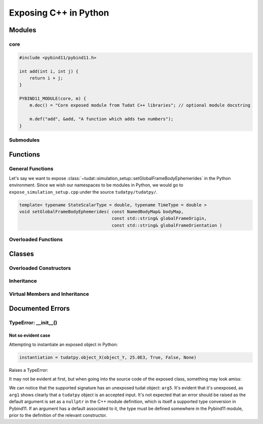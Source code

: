 
Exposing C++ in Python
======================

Modules
-------

core
~~~~

.. code-block:: cpp

    #include <pybind11/pybind11.h>

    int add(int i, int j) {
        return i + j;
    }

    PYBIND11_MODULE(core, m) {
        m.doc() = "Core exposed module from Tudat C++ libraries"; // optional module docstring

        m.def("add", &add, "A function which adds two numbers");
    }

Submodules
~~~~~~~~~~

Functions
-------------------

General Functions
~~~~~~~~~~~~~~~~~~

Let's say we want to expose :class:`~tudat::simulation_setup::setGlobalFrameBodyEphemerides` in the Python
environment. Since we wish our namespaces to be modules in Python, we would go to ``expose_simulation_setup.cpp`` under
the source ``tudatpy/tudatpy/``.


.. code-block:: cpp

     template< typename StateScalarType = double, typename TimeType = double >
     void setGlobalFrameBodyEphemerides( const NamedBodyMap& bodyMap,
                                         const std::string& globalFrameOrigin,
                                         const std::string& globalFrameOrientation )

Overloaded Functions
~~~~~~~~~~~~~~~~~~~~

Classes
-------

Overloaded Constructors
~~~~~~~~~~~~~~~~~~~~~~~

Inheritance
~~~~~~~~~~~

Virtual Members and Inheritance
~~~~~~~~~~~~~~~~~~~~~~~~~~~~~~~

Documented Errors
-----------------

TypeError: __init__()
~~~~~~~~~~~~~~~~~~~~~~

Not so evident case
'''''''''''''''''''

Attempting to instantiate an exposed object in Python:

.. code-block:: python

    instantiation = tudatpy.object_X(object_Y, 25.0E3, True, False, None)

Raises a TypeError:

.. code-block:: none
    :emphasize-lines: 6

    Traceback (most recent call last):

    ...

    TypeError: __init__(): incompatible constructor arguments. The following argument types are supported:
        1. tudatpy.object_X(arg1: tudatpy.object_Y, arg2: float, arg3: bool, arg4: bool = False, arg5: tudat::object_Z = None)

    Invoked with: kwargs: arg1=<tudatpy.object_Y object at 0x7f27040042f0>, arg2=25000.0, arg3=True, arg4=False, arg5=None

    Process finished with exit code 1

It may not be evident at first, but when going into the source code of the exposed class, something may look amiss:

.. code-block:: c++
    :emphasize-lines: 17

    py::class_<
            tudat::object_X,
            std::shared_ptr<tudat::object_X>,
            tudat::parent_of_object_X
    >(m, "object_X")
            .def(py::init<
                         const std::shared_ptr<tudat::object_Y>,
                         const double,
                         const bool,
                         const bool,
                         const std::shared_ptr<tudat::object_Z>
                 >(),
                 py::arg("arg1"),
                 py::arg("arg2"),
                 py::arg("arg3"),
                 py::arg("arg4") = false,
                 py::arg("arg5") = nullptr
            );


We can notice that the supported signature has an unexposed tudat object: ``arg5``. It's evident that it's unexposed, as
``arg1`` shows clearly that a ``tudatpy`` object is an accepted input. It's not expected that an error should be raised
as the default argument is set as a ``nullptr`` in the C++ module definition, which is itself a supported type conversion
in Pybind11. If an argument has a default associated to it, the type must be defined somewhere in the Pybind11 module,
prior to the definition of the relevant constructor.

